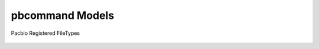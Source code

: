pbcommand Models
################


Pacbio Registered FileTypes


  .. automodule:: pbcommand.models
    :members: FileTypes
    :undoc-members:
    :show-inheritance: